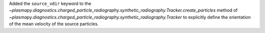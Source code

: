 Added the ``source_vdir`` keyword to the `~plasmapy.diagnostics.charged_particle_radiography.synthetic_radiography.Tracker.create_particles`
method of `~plasmapy.diagnostics.charged_particle_radiography.synthetic_radiography.Tracker` to explicitly define the
orientation of the mean velocity of the source particles.
